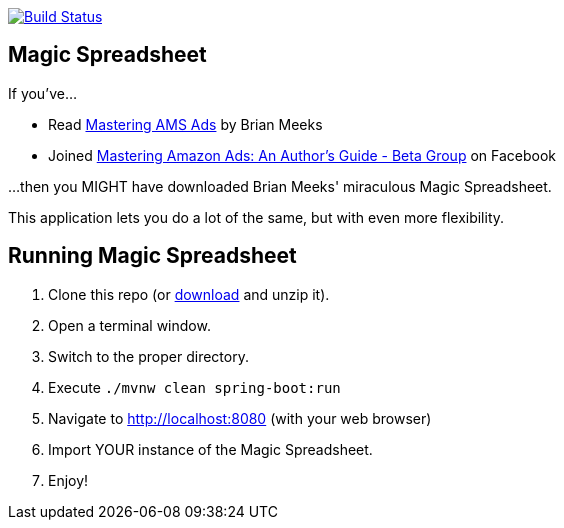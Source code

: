 image:https://travis-ci.org/gregturn/magic-spreadsheet.svg?branch=master["Build Status", link="https://travis-ci.org/gregturn/magic-spreadsheet"]

== Magic Spreadsheet

If you've...

* Read https://amzn.to/2NqwHDN[Mastering AMS Ads] by Brian Meeks
* Joined https://www.facebook.com/groups/407283052948198[Mastering Amazon Ads: An Author's Guide - Beta Group] on Facebook

...then you MIGHT have downloaded Brian Meeks' miraculous Magic Spreadsheet.

This application lets you do a lot of the same, but with even more flexibility.

== Running Magic Spreadsheet

. Clone this repo (or https://github.com/gregturn/magic-spreadsheet/archive/master.zip[download] and unzip it).
. Open a terminal window.
. Switch to the proper directory.
. Execute `./mvnw clean spring-boot:run`
. Navigate to http://localhost:8080 (with your web browser)
. Import YOUR instance of the Magic Spreadsheet.
. Enjoy!
